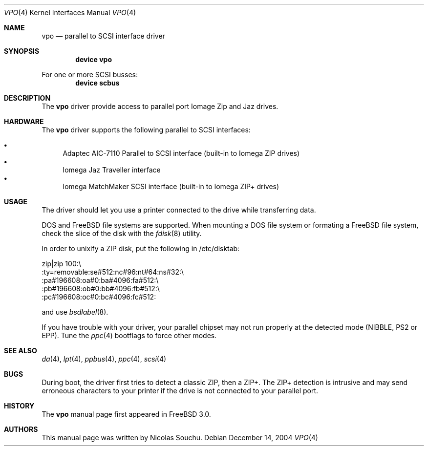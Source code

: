 .\" Copyright (c) 1998, 1999, Nicolas Souchu
.\" All rights reserved.
.\"
.\" Redistribution and use in source and binary forms, with or without
.\" modification, are permitted provided that the following conditions
.\" are met:
.\" 1. Redistributions of source code must retain the above copyright
.\"    notice, this list of conditions and the following disclaimer.
.\" 2. Redistributions in binary form must reproduce the above copyright
.\"    notice, this list of conditions and the following disclaimer in the
.\"    documentation and/or other materials provided with the distribution.
.\"
.\" THIS SOFTWARE IS PROVIDED BY THE AUTHOR AND CONTRIBUTORS ``AS IS'' AND
.\" ANY EXPRESS OR IMPLIED WARRANTIES, INCLUDING, BUT NOT LIMITED TO, THE
.\" IMPLIED WARRANTIES OF MERCHANTABILITY AND FITNESS FOR A PARTICULAR PURPOSE
.\" ARE DISCLAIMED.  IN NO EVENT SHALL THE AUTHOR OR CONTRIBUTORS BE LIABLE
.\" FOR ANY DIRECT, INDIRECT, INCIDENTAL, SPECIAL, EXEMPLARY, OR CONSEQUENTIAL
.\" DAMAGES (INCLUDING, BUT NOT LIMITED TO, PROCUREMENT OF SUBSTITUTE GOODS
.\" OR SERVICES; LOSS OF USE, DATA, OR PROFITS; OR BUSINESS INTERRUPTION)
.\" HOWEVER CAUSED AND ON ANY THEORY OF LIABILITY, WHETHER IN CONTRACT, STRICT
.\" LIABILITY, OR TORT (INCLUDING NEGLIGENCE OR OTHERWISE) ARISING IN ANY WAY
.\" OUT OF THE USE OF THIS SOFTWARE, EVEN IF ADVISED OF THE POSSIBILITY OF
.\" SUCH DAMAGE.
.\"
.\" $FreeBSD: src/share/man/man4/vpo.4,v 1.20.2.1 2004/12/21 15:10:44 simon Exp $
.\"
.Dd December 14, 2004
.Dt VPO 4
.Os
.Sh NAME
.Nm vpo
.Nd parallel to SCSI interface driver
.Sh SYNOPSIS
.Cd "device vpo"
.Pp
For one or more SCSI busses:
.Cd "device scbus"
.Sh DESCRIPTION
The
.Nm
driver provide access to parallel port Iomage Zip and Jaz drives.
.Sh HARDWARE
The
.Nm
driver supports the following parallel to SCSI interfaces:
.Pp
.Bl -bullet -compact
.It
Adaptec AIC-7110 Parallel to SCSI interface (built-in to Iomega ZIP
drives)
.It
Iomega Jaz Traveller interface
.It
Iomega MatchMaker SCSI interface (built-in to Iomega ZIP+ drives)
.El
.Sh USAGE
The driver should let you use a printer connected to the drive while
transferring data.
.Pp
DOS and
.Fx
file systems are supported.
When mounting a DOS file system or
formating a
.Fx
file system, check the slice of the disk with the
.Xr fdisk 8
utility.
.Pp
In order to unixify a ZIP disk, put the following in /etc/disktab:
.Bd -literal
zip|zip 100:\\
        :ty=removable:se#512:nc#96:nt#64:ns#32:\\
        :pa#196608:oa#0:ba#4096:fa#512:\\
        :pb#196608:ob#0:bb#4096:fb#512:\\
        :pc#196608:oc#0:bc#4096:fc#512:
.Ed
.Pp
and use
.Xr bsdlabel 8 .
.Pp
If you have trouble with your driver, your parallel chipset may not run
properly at the detected mode (NIBBLE, PS2 or EPP).
Tune the
.Xr ppc 4
bootflags to force other modes.
.Sh SEE ALSO
.Xr da 4 ,
.Xr lpt 4 ,
.Xr ppbus 4 ,
.Xr ppc 4 ,
.Xr scsi 4
.Sh BUGS
During boot, the driver first tries to detect a classic ZIP, then a ZIP+.
The ZIP+ detection is intrusive and may send erroneous characters to your
printer if the drive is not connected to your parallel port.
.Sh HISTORY
The
.Nm
manual page first appeared in
.Fx 3.0 .
.Sh AUTHORS
This
manual page was written by
.An Nicolas Souchu .

